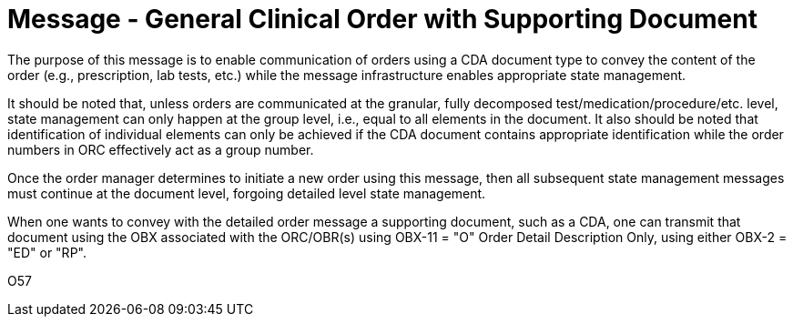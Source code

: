 = Message - General Clinical Order with Supporting Document
:v291_section: "4.4.20"
:v2_section_name: "OMQ – General Order Message with Document Payload (Event O57)"
:generated: "Thu, 01 Aug 2024 15:25:17 -0600"

The purpose of this message is to enable communication of orders using a CDA document type to convey the content of the order (e.g., prescription, lab tests, etc.) while the message infrastructure enables appropriate state management.

It should be noted that, unless orders are communicated at the granular, fully decomposed test/medication/procedure/etc. level, state management can only happen at the group level, i.e., equal to all elements in the document. It also should be noted that identification of individual elements can only be achieved if the CDA document contains appropriate identification while the order numbers in ORC effectively act as a group number.

Once the order manager determines to initiate a new order using this message, then all subsequent state management messages must continue at the document level, forgoing detailed level state management.

When one wants to convey with the detailed order message a supporting document, such as a CDA, one can transmit that document using the OBX associated with the ORC/OBR(s) using OBX-11 = "O" Order Detail Description Only, using either OBX-2 = "ED" or "RP".

[tabset]
O57



